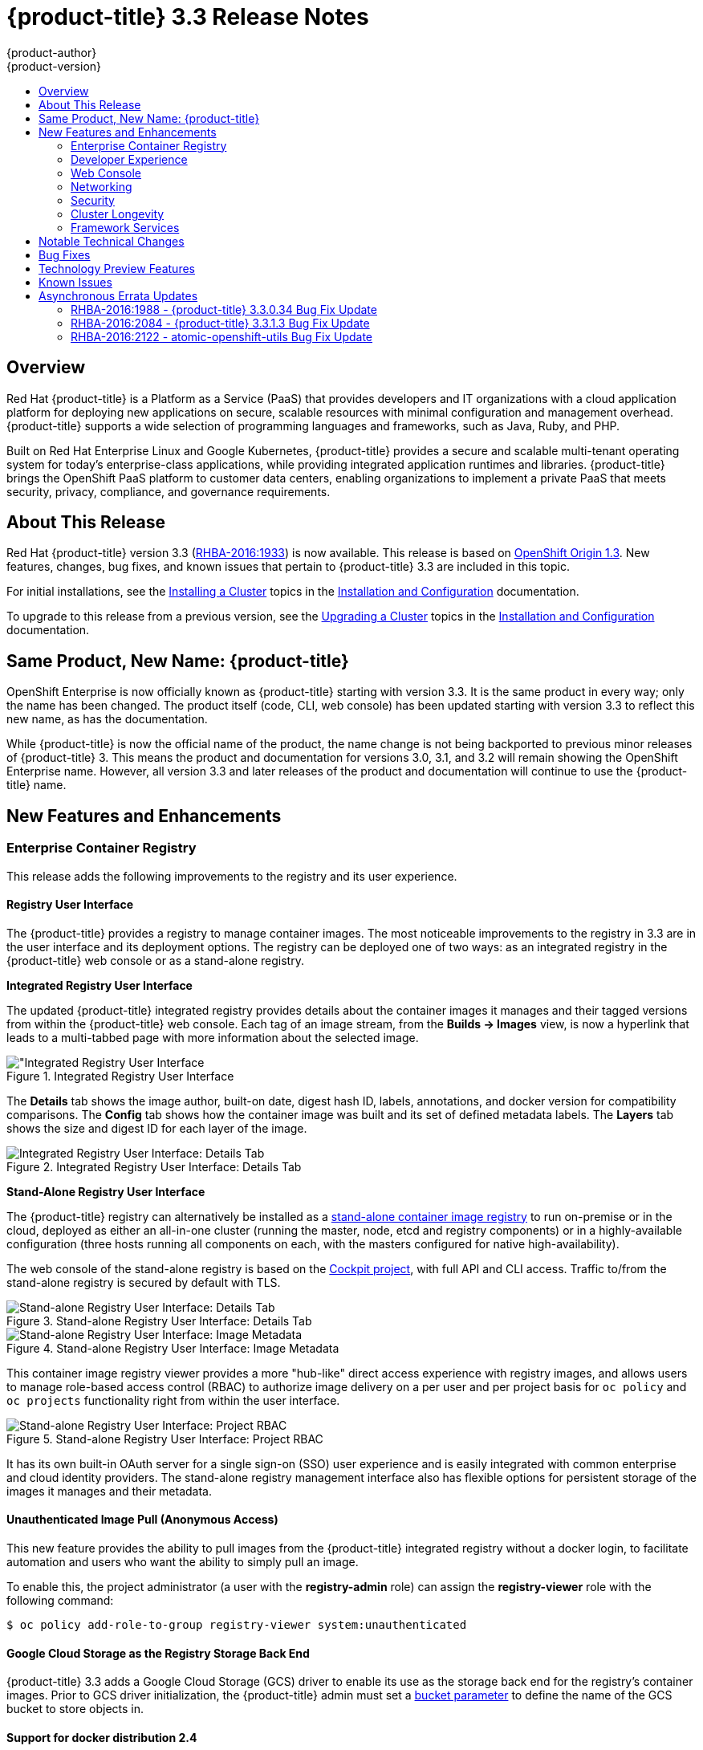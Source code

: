 [[release-notes-ocp-3-3-release-notes]]
= {product-title} 3.3 Release Notes
{product-author}
{product-version}
:data-uri:
:icons:
:experimental:
:toc: macro
:toc-title:
:prewrap!:

toc::[]

== Overview

Red Hat {product-title} is a Platform as a Service (PaaS) that provides
developers and IT organizations with a cloud application platform for deploying
new applications on secure, scalable resources with minimal configuration and
management overhead. {product-title} supports a wide selection of
programming languages and frameworks, such as Java, Ruby, and PHP.

Built on Red Hat Enterprise Linux and Google Kubernetes, {product-title}
provides a secure and scalable multi-tenant operating system for today’s
enterprise-class applications, while providing integrated application runtimes
and libraries. {product-title} brings the OpenShift PaaS platform to customer
data centers, enabling organizations to implement a private PaaS that meets
security, privacy, compliance, and governance requirements.

[[ocp-33-about-this-release]]
== About This Release

Red Hat {product-title} version 3.3 (link:https://access.redhat.com/errata/RHBA-2016:1933[RHBA-2016:1933]) is now available. This release is based on
link:https://github.com/openshift/origin/releases/tag/v1.3.0[OpenShift Origin 1.3]. New features, changes, bug fixes, and known issues that
pertain to {product-title} 3.3 are included in this topic.

For initial installations, see the
xref:../install_config/install/planning.adoc#install-config-install-planning[Installing a Cluster] topics in the
xref:../install_config/index.adoc#install-config-index[Installation and Configuration] documentation.

To upgrade to this release from a previous version, see the xref:../install_config/upgrading/index.adoc#install-config-upgrading-index[Upgrading a Cluster] topics in the xref:../install_config/index.adoc#install-config-index[Installation and Configuration] documentation.

[[ocp-33-new-product-name]]
== Same Product, New Name: {product-title}

OpenShift Enterprise is now officially known as {product-title} starting with
version 3.3. It is the same product in every way; only the name has been
changed. The product itself (code, CLI, web console) has been updated
starting with version 3.3 to reflect this new name, as has the documentation.

While {product-title} is now the official name of the product, the name change
is not being backported to previous minor releases of {product-title} 3. This
means the product and documentation for versions 3.0, 3.1, and 3.2 will remain
showing the OpenShift Enterprise name. However, all version 3.3 and later
releases of the product and documentation will continue to use the
{product-title} name.

[[ocp-33-new-features-and-enhancements]]
== New Features and Enhancements

[[ocp-33-enterprise-container-registry]]
=== Enterprise Container Registry

This release adds the following improvements to the registry and its user
experience.

[[ocp-33-registry-user-interface]]
==== Registry User Interface

The {product-title} provides a registry to manage container images. The most
noticeable improvements to the registry in 3.3 are in the user interface and its
deployment options. The registry can be deployed one of two ways: as an
integrated registry in the {product-title} web console or as a stand-alone
registry.

[[ocp-33-integrated-registry-ui]]
*Integrated Registry User Interface*

The updated {product-title} integrated registry provides details about the
container images it manages and their tagged versions from within the
{product-title} web console. Each tag of an image stream, from the *Builds →
Images* view, is now a hyperlink that leads to a multi-tabbed page with more
information about the selected image.

.Integrated Registry User Interface
image::ocp33-integrated-registry-ui.png["Integrated Registry User Interface]

The *Details* tab shows the image author, built-on date, digest hash ID, labels,
annotations, and docker version for compatibility comparisons. The *Config* tab
shows how the container image was built and its set of defined metadata labels.
The *Layers* tab shows the size and digest ID for each layer of the image.

.Integrated Registry User Interface: Details Tab
image::ocp33-integrated-registry-ui-2.png["Integrated Registry User Interface: Details Tab"]

[[ocp-33-standalone-registry-ui]]
*Stand-Alone Registry User Interface*

The {product-title} registry can alternatively be installed as a
xref:../install_config/install/stand_alone_registry.adoc#install-config-installing-stand-alone-registry[stand-alone container image registry] to run on-premise or in the cloud, deployed as either
an all-in-one cluster (running the master, node, etcd and registry components)
or in a highly-available configuration (three hosts running all components on
each, with the masters configured for native high-availability).

The web console of the stand-alone registry is based on the
link:http://cockpit-project.org/[Cockpit project], with full API and CLI access.
Traffic to/from the stand-alone registry is secured by default with TLS.

.Stand-alone Registry User Interface: Details Tab
image::ocp33-standalone-registry-overview.png["Stand-alone Registry User Interface: Details Tab"]

.Stand-alone Registry User Interface: Image Metadata
image::ocp33-standalone-registry-metadata.png["Stand-alone Registry User Interface: Image Metadata"]

This container image registry viewer provides a more "hub-like" direct access
experience with registry images, and allows users to manage role-based access
control (RBAC) to authorize image delivery on a per user and per project basis
for `oc policy` and `oc projects` functionality right from within the user
interface.

.Stand-alone Registry User Interface: Project RBAC
image::ocp33-standalone-registry-rbac.png["Stand-alone Registry User Interface: Project RBAC"]

It has its own built-in OAuth server for a single sign-on (SSO) user experience
and is easily integrated with common enterprise and cloud identity providers.
The stand-alone registry management interface also has flexible options for
persistent storage of the images it manages and their metadata.

[[ocp-33-unauthenticated-image-pull]]
==== Unauthenticated Image Pull (Anonymous Access)

This new feature provides the ability to pull images from the {product-title}
integrated registry without a docker login, to facilitate automation and users
who want the ability to simply pull an image.

To enable this, the project administrator (a user with the *registry-admin*
role) can assign the *registry-viewer* role with the following command:

----
$ oc policy add-role-to-group registry-viewer system:unauthenticated
----

[[ocp-33-gcs-registry-storage]]
==== Google Cloud Storage as the Registry Storage Back End

{product-title} 3.3 adds a Google Cloud Storage (GCS) driver to enable its use
as the storage back end for the registry's container images. Prior to GCS driver
initialization, the {product-title} admin must set a
link:https://github.com/docker/distribution/blob/master/docs/storage-drivers/gcs.md[bucket
parameter] to define the name of the GCS bucket to store objects in.

[[ocp-support-docker-distribution-2-4]]
==== Support for docker distribution 2.4

The {product-title} 3.3 registry provides support for docker distribution
registry 2.4, and the features will be backported to {product-title} 3.2.
Version 2.4 of the registry includes a variety of performance and usability
enhancements, notably:

*Cross-repo Mounting When Pushing Images That Already Exist in the Registry*

When a client wishes to push a blob to a target repository from a primary
source, and knows that the blob already exists in a secondary source repository
on the same server as the target, this feature gives the user the ability to
optimize the push by requesting the server cross-mount the blob from the
secondary source repository, speeding up push time.

Of course, the client must have proper authorizations (pull and push on the
target repository, pull on the secondary source repository). If the client is
not authorized to pull from the secondary source repository, the blob push will
proceed, unoptimized, and the client will push the entire blob to the target
repository from the primary source repository without assistance from the
secondary source repository.

*Support for the New schema2 Storage Format for Images*

The image manifest version 2, schema2, allows multi-architecture images via a
manifest list which references image manifests for one or more platform-specific
versions of an image (e.g., `amd64` versus `ppc64le`). Schema 2 also supports
the ability to hash an image's configuration, to create an ID for the image and
provide docker content-addressable information about the image.

To preserve compatibility with older docker versions, support for schema 2 must
be manually enabled:

----
$ oc login -u system:admin
$ oc set env dc/docker-registry -n default REGISTRY_MIDDLEWARE_REPOSITORY_OPENSHIFT_ACCEPTSCHEMA2=true
----

[[ocp-33-allow-image-pull-through]]
==== Allow Image "Pull-Through" from a Remote Registry

The {product-title} integrated registry allows remote public and private images
to be tagged into an image stream and "pulled-through" it, as if the image were
already pushed to the {product-title} registry. Authentication credentials
required for private images to create the image stream are re-used by the
integrated registry for subsequent pull-through requests to the remote registry.

The content-offload optimization configuration is still honored by pull-through
requests. If the pull-through request points to a remote registry configured
with both a storage back end (for example, GCS, S3, or Swift storage) and
content-offload enabled, a redirect URL that points directly to the blobs on the
remote back end storage will be passed through the local registry to the local
docker daemon, creating a direct connection to the remote storage for the blobs.

To optimize image and blob lookups for pull-through requests, a small cache is
kept in the registry to track which image streams have the manifest for the
requested blobs, avoiding a potentially costly multi-server search.

[[ocp-33-developer-experience]]
=== Developer Experience

This release adds the following improvements to the developer workflow when
developing and testing applications on {product-title}.

[[ocp-33-pipelines]]
==== OpenShift Pipelines (Technology Preview)

Previously with CI/CD, it was possible to define small pipeline-like workflows,
such as triggering deployments after a new image was built or building an image
when upstream source code changed. OpenShift Pipelines (currently in xref:ocp-33-technology-preview[Technology Preview]) now expose a true first class pipeline execution capability. OpenShift
Pipelines are based on the link:https://jenkins.io/solutions/pipeline/[Jenkins
Pipeline plug-in]. By integrating Jenkins Pipelines into OpenShift, you can now
leverage the full power and flexibility of the Jenkins ecosystem while managing
your workflow from within OpenShift.

[NOTE]
====
See xref:ocp-33-web-console-pipelines[New Features and Enhancements: Web Console] for
more details on the new pipelines user interface.
====

Pipelines are defined as a new build strategy within {product-title}, meaning
you can start, cancel, and view your pipelines in the same way as any other
build. Because your pipeline is executed by Jenkins, you can also use the
Jenkins console to view and manage your pipeline.

Finally, your pipelines can utilize the link:https://github.com/jenkinsci/openshift-pipeline-plugin[OpenShift Pipeline plug-in] to easily
perform first class actions in your {product-title} cluster, such as triggering
builds and deployments, tagging images, or verifying application status.

To keep the system fully integrated, the Jenkins server executing your pipeline
can run within your cluster, launch Jenkins slaves on that same cluster, and
{product-title} can even automatically deploy a Jenkins server if one does not
already exist when you first declare a new pipeline build configuration.

See the following for more on pipelines:

- xref:../architecture/core_concepts/builds_and_image_streams.adoc#pipeline-build[Pipeline Concept]
- xref:../install_config/configuring_pipeline_execution.adoc#install-config-configuring-pipeline-execution[Configuring Pipeline Execution]
- xref:../dev_guide/builds.adoc#pipeline-strategy-options[Pipeline Strategy Option]

[[ocp-33-jenkins-plugin-enhancements]]
==== Jenkins Plug-in Enhancements

The Jenkins plug-in now provides full integration with the Jenkins Pipeline,
exposing the same {product-title} build steps available in the classic,
"freestyle" jobs as Jenkins Pipeline DSL methods (replacing the Java language
invocations previously available from the Jenkins Pipeline Groovy scripts).

Several user requested features have also been introduced, including:

- Exposing "Scale OpenShift Deployments" as a post-build action
- Additional configuration available at the specific step level for triggering
builds and deployments
- Embeddable use of job parameters for configuration of specific step fields

[[ocp-33-development-cluster-setup]]
==== Easy and Quick Development Cluster Setup

Often a developer will want to have a stand-alone {product-title} instance
running on their desktop to enable evaluation of various features or developer
and testing locally of their containerized applications containers. Launching a
local instance of {product-title} for application development is now as easy as
downloading the latest client tools and running:

----
$ oc cluster up
----

This provides a running cluster using your local *docker* daemon or Docker
Machine. All the basic infrastructure of the cluster is automatically configured
for you: a registry, router, image streams for standard images, and sample
templates.

It also creates a normal user and system administrator accounts for managing the
cluster.

[[ocp-33-serialized-build-execution]]
==== Serialized Build Execution

Prior to {product-title} 3.3, if multiple builds were created for a given build
configuration, they all ran in parallel. This resulted in a race to the finish,
with the last build to push an application image to the registry winning. This
also lead to higher resource utilization peaks when multiple builds ran at the
same time.

Now with {product-title} 3.3, builds run serially by default. It is still
possible to revert to the parallel build policy if desired. In addition, the new
`*SerialLatestOnly*` policy runs builds in serial, but skips intermediary
builds. In other words, if build 1 is running and builds 2, 3, 4, and 5 are in
the queue, when build 1 completes the system will cancel builds 2 through 4 and
immediately run build 5. This allows you to optimize your build system around
building the latest code and not waste time building intermediate commits.

For more information, see xref:../dev_guide/builds.adoc#build-run-policy[Build Run Policy].


[[ocp-33-enhancement-source-code-synchronization]]
==== Enhanced Source Code Synchronization

The `oc rsync` command was added previously, allowing synchronizing of a local
file system to a running container. This is a very useful tool for copying files
into a container in general, but in particular it can be used to synchronize
local source code into a running application framework. For frameworks that
support hot deployment when files change, this enables an extremely responsive
"code, save, debug" workflow with source on the developer's machine using the their
IDE of choice, while the application runs in the cloud with access to any
service it depends on, such as databases.

This sync flow is made even easier with this release by coupling it with a file
system watch. Instead of manually syncing changes, developers can now run `oc
rsync --watch`, which launches a long running process that monitors the local
file system for changes and continuously syncs them to the target container.
Assuming the target container is running a framework that supports hot reload of
source code, the development workflow is now: "save file in IDE, reload
application page in browser, see changes."

For more information, see xref:../dev_guide/copy_files_to_container.adoc#continuous-syncing-on-file-change[Continuous Syncing on File Change].

[[ocp-33-build-trigger-cause-tracking]]
==== Build Trigger Cause Tracking

While {product-title} has always automatically run a build of your application
when source changes or an upstream image that your application is built on top
of has been updated, prior to {product-title} 3.3 it was not easy to know why
your application had been rebuilt.  With {product-title} 3.3, builds now include
information explaining what triggered the build (manual, image change, webhook,
etc.) as well as details about the change, such as the image or commit ID
associated with the change.

*A build triggered by an image change*

Output provided by CLI command `oc describe build`:

====
----
$ oc describe build ruby-sample-build-2
Name: ruby-sample-build-2
…………….
Status: Running
Started: Fri, 09 Sep 2016 16:39:46 EDT
Duration: running for 10s
Build Config: ruby-sample-build
Build Pod: ruby-sample-build-2-build

Strategy: Source
URL: https://github.com/openshift/ruby-hello-world.git
From Image: DockerImage centos/ruby-23-centos7@sha256:940584acbbfb0347272112d2eb95574625c0c60b4e2fdadb139de5859cf754bf
Output to: ImageStreamTag origin-ruby-sample:latest
Post Commit Hook: ["", "bundle", "exec", "rake", "test"]
Push Secret: builder-dockercfg-awr0v

Build trigger cause:Image change
Image ID:centos/ruby-23-centos7@sha256:940584acbbfb0347272112d2eb95574625c0c60b4e2fdadb139de5859cf754bf
Image Name/Kind: ruby:latest / ImageStreamTag
----
====

Then, within the web console:

.Build Triggered by Image Change
image::ocp33-triggered-by-imagechange.png["Build Triggered by Image Change"]

*A build triggered by a webhook*

Output provided by CLI command `oc describe build`:

====
----
$ oc describe build mynodejs-4
Name: mynodejs-4
…………...
Status: Complete
Started: Mon, 12 Sep 2016 04:57:44 EDT
Duration: 20s
Build Config: mynodejs
Build Pod: mynodejs-4-build

Strategy: Source
URL: https://github.com/bparees/nodejs-ex.git
Ref: master
Commit: 7fe8ad9 (update welcome page text)
Author/Committer: Ben Parees
From Image: DockerImage centos/nodejs-4-centos7@sha256:f525982280a22eb35c48bac38ee5dc65d545ac0431ce152e351d7efa0a34a82d
Output to: ImageStreamTag mynodejs:latest
Push Secret: builder-dockercfg-nt9xq

Build trigger cause:GitHub WebHook
Commit:7fe8ad9 (update welcome page text)
Author/Committer:Ben Parees
Secret: 34c64fd2***
----
====

Then, within the web console:

.Build Triggered by Webhook
image::ocp33-triggered-by-webhook.png["Build Triggered by Webhook"]

[[ocp-33-webhook-improvements]]
==== Webhook Improvements

It is now possible to provide additional inputs to webhook triggered builds. Previously, the generic webhook simply started a new build with all the default values inherited from the build configuration. It is now possible to provide a payload to the webhook API.

The payload can provide Git information so that a specific commit or branch can
be built. Environment variables can also be provided in the payload. Those
environment variables are made available to the build in the same way as
environment variables defined in the build configuration.

For examples of how to define a payload and invoke the webhook, see xref:../dev_guide/builds.adoc#build-triggers[Generic Webhooks].

[[ocp-33-self-tuning-images]]
==== Self-tuning Images

{product-title} provides a number of framework images for working with Java,
Ruby, PHP, Python, NodeJS, and Perl code. It also provides a few database images
(MySQL, MongoDB, PostgreSQL) out of the box. For {product-title} 3.3, these
images are improved by making them self-tuning.

Based on the container memory limits specified when the images are deployed,
these images will automatically configure parameters like heap sizes, cache
sizes, number of worker threads, and more. All these automatically-tuned values
can easily be overridden by environment variables, as well.

[[ocp-33-web-console]]
=== Web Console

This release adds the following improvements to the web console, including
updates to existing features, usability overhauls, and a few brand new concepts.

[[ocp-33-usability-project-overview]]
==== Usability Improvements: Project Overview

The web console's *Overview* is the landing page for your project. At a glance,
you should be able to see what is running in your project, how things are
related, and what state they are in. To that end, the re-designed overview now
includes the following:

.New Project Overview
image::ocp33-project-overview.png["New Project Overview"]
<1> Warnings, suggestions, and other notifications in context
<2> Metrics for a deployment or pod
<3> Better awareness of deployment status (animation of rolling deployments, cancel
in-progress deployments, and wake up idled deployments)
<4> Grouping of related services

[[ocp-33-usability-project-navigation]]
==== Usability Improvements: Project Navigation

Previously, most of the concepts in {product-title} were hidden underneath a
generic *Browse* menu. An exercise to define the information architecture
resulted in the new left sidebar project navigation.

[horizontal]
Overview:: The dashboard for your project.
Applications:: Everything that make up your running application. This means pods, things that create or replicate pods, and anything that controls the flow of network traffic to pods.
Builds:: Builds, pipelines, and build artifacts, like images.
Resources:: Resource restrictions like limit ranges, project quotas, and cluster quotas. Also, other advanced resources in your project that do not fit into one of the top level concepts.
Storage:: View your existing persistent volume claims (PVCs) and request persistent storage.
Monitoring:: A single page that gives you access to logs, metrics, and events.

[[ocp-33-web-console-pipelines]]
==== New Concept: OpenShift Pipelines

A new set of pages have been added dedicated to the new
xref:ocp-33-web-console-pipelines[OpenShift Pipelines] feature (currently in
xref:ocp-33-technology-preview[Technology Preview]) that allow you to visualize your pipeline's stages, edit the
configuration, and manually kick off a build. Pipelines paused waiting for
manual user intervention provide a link to the Jenkins pipeline interface.

.OpenShift Pipelines Details
image::ocp33-pipelines.png["OpenShift Pipelines Overview"]

Running or recently completed pipeline builds also show up on the new *Overview*
page if they are related to a deployment configuration.

.Project Overview with Pipelines
image::ocp33-pipelines2.png["Project Overview with Pipelines"]

Because OpenShift Pipelines are currently in xref:ocp-33-technology-preview[Technology Preview], you must enable pipelines in the primary navigation of the web console to use this feature. See
xref:../install_config/web_console_customization.adoc#web-console-enable-tech-preview-feature[Enabling Features in Technology Preview] for instructions.

[[ocp-33-web-console-ab-routing]]
==== New Concept: A/B Routing

In {product-title} 3.3, routes can now point to multiple back end services,
commonly called xref:ocp-33-ab-service-annotation[A/B deployments]. Routes
configured in this way will automatically group the related services and
visualize the percentage of traffic configured to go to each one.

.A/B Routes
image::ocp33-abroutes.png["A/B Routes"]

Modifying the route's back end services can be done in the new GUI editor, which
also lets you change the route's target ports, path, and TLS settings.

[[ocp-33-web-console-deploy-image]]
==== Deploy Image

The *Add to Project* page now a *Deploy Image* option. The behavior is similar
to the `oc run` command, allowing you to pick any existing image or tag from an
image stream, or to look for an image using a docker pull spec. After you have
picked an image, it generates the service, deployment configuration, and an
image stream if it is from a pull spec.

.Deploy Image
image::ocp33-deployimage.png["Deploy Image"]

You can also take advantage of the new and improved key value editor for
environment variables and labels.

[[ocp-33-web-console-import-yaml-json]]
==== Import YAML / JSON

The *Add to Project* page now has an *Import YAML / JSON* option, which behaves
like the `oc create -f` command. You can paste, upload, or drag and drop your
file, and even edit the YAML or JSON before submitting it. If your file
contained a template resource, you can choose whether you want to create and/or
process the template resource.

.Import YAML / JSON
image::ocp33-importyamljson.png["Import YAML / JSON"]

Processing a template goes to the existing experience for creating from a
template, and now supports showing a message to the user on the next steps page.
This message can be defined by the template author and can include generated
parameters like passwords and other keys.

[[ocp-33-web-console-other-resources]]
==== Other Resources

The *Other Resources* page gives you access to all the other content that exists
in your project that do not have dedicated pages yet. You can select the type of
resource you want to list and get actions to *Edit YAML* (similar to `oc edit`)
and *Delete*. Due to a new feature that has been applied to the whole web
console, only the resource types you have permission to list are shown, and only
actions that you can actually perform.

.Other Resources
image::ocp33-otherresources.png["Other Resources"]

[[ocp33-web-console-monitoring]]
==== Monitoring

While the *Overview* provides some simple metrics and pod status, the new
*Monitoring* page provides a deeper dive into the logs, metrics, and events
happening in your project.

.Monitoring
image::ocp33-monitoring.png["Monitoring"]

Metrics and logs both received some minor improvements including:

- Network sent and received metrics for deployments and pods
- Deployment metrics show a separate line for each pod
- Log viewer supports ANSI color codes and ANSI carriage returns (treated as new lines)
- Log viewer turns URLs into links

[[ocp33-web-console-debugging]]
==== Debugging

When a pod's containers are not starting cleanly, a link is now shown on the pod
details page to debug it in a terminal. This starts a pod with identical
settings, but changes the container's entrypoint to `/bin/sh` instead, giving
you access to the runtime environment of the container.

.Debugging
image::ocp33-debugging.png["Debugging"]

A number of small improvements to the container terminal have also been added
that create a smoother experience, including:

- Automatically focusing the keyboard input when the terminal connection is established
- Resizing based on the available space in the browser window
- Setting the `*TERM*` environment variable so common shell actions like `clear` behave the way you expect
- Better support for multi-container pods

.Terminal
image::ocp33-terminal.png["Terminal"]

[[ocp-33-web-console-image-details]]
==== Image Details

Before {product-title} 3.3, there was no information in the web console about
the images in your image streams, aside from the SHAs. This made it difficult to
know the specifics of how your image was defined unless you used the CLI. Now,
for any image stream tag you can see the metadata, cofiguration, and layers.

.Image Stream Tag Details
image::ocp33-imagedetails.png["Image Stream Tag Details"]

.Image Stream Tag Configuration
image::ocp33-imagedetails2.png["Image Stream Tag Configuration"]

[[ocp-33-networking]]
=== Networking

This release adds the following improvements to networking components.

[[ocp-33-controllable-source-ip]]
==== Controllable Source IP

Platform administrators can now identify a node in the cluster and allocate a
number of static IP addresses to the node at the host level. If a developer needs
an unchanging source IP for their application service, they can request access
to one during the process they use to ask for firewall access. Platform
administrators can then deploy an egress router from the developer's project,
leveraging a `*nodeSelector*` in the deployment configuration to ensure the pod
lands on the host with the pre-allocated static IP address.

The egress pod's deployment declares one of the source IPs, the
destination IP of the protected service, and a gateway IP to reach the
destination. After the pod is deployed, the platform administrator can create a
service to access the egress router pod. They then add that source IP to the
corporate firewall and close out the ticket. The developer then has access
information to the egress router service that was created in their project
(e.g., `service.project.cluster.domainname.com`).

When the developer would like to reach the external, firewalled service, they can
call out to the ergress router pod's service (e.g.,
`service.project.cluster.domainname.com`) in their application (e.g., the JDBC
connection information) rather than the actual protected service url.

See xref:../admin_guide/managing_pods.adoc#admin-guide-controlling-egress-traffic[Controlling Egress Traffic] for more details.

[[ocp-33-router-sharding]]
==== Router Sharding

{product-title} offers a
xref:../architecture/additional_concepts/sdn.adoc#architecture-additional-concepts-sdn[multi-tenant],
docker-compliant platform. Thousands of tenants can be placed on the platform,
some of which may be subsidiary corporations or have drastically different
affiliations. With such diversity, often times business rules and regulatory
requirements will dictate that tenants not flow through the same routing tier.

To solve this issue, {product-title} 3.3 introduces
xref:../architecture/core_concepts/routes.adoc#router-sharding[router sharding].
With router sharding, a platform administrator can xref:../install_config/router/default_haproxy_router.adoc#using-router-shards[group specific routes or namespaces into shards] and then assign those shards to routers that may be up
and running on the platform or be external to the platform. This allows tenants
to have separation of egress traffic at the routing tiers.

[[ocp-33-non-standard-ports]]
==== Non-Standard Ports

{product-title} has always been able to support non-standard TCP ports via SNI
routing with SSL. As the internet of things (IoT) has exploded, so to has the
need to speak to dumb devices or aggregation points without SNI routing. At the
same time, with more and more people running data sources (such as databases) on
{product-title}, many more people want to expose ports other than 80 or 433 for
their applications so that people outside of the platform can leverage their
service.

Previously, the solution for this in Kubernetes was to leverage NodePorts or
External IPs. The problem with NodePorts is that only one developer can have the
port on all the nodes in the cluster. The problem with External IPs is that
duplications can be common if the administrator is not carefully assigning them
out.

{product-title} 3.3 solves this problem through xref:../admin_guide/tcp_ingress_external_ports.adoc#admin-guide-unique-external-ips-ingress-traffic[the clever use of edge routers].
Platform administrators can either select one or more of the nodes (more than
one for high availability) in the cluster to become edge routers or they can
just run additional pods on the HAProxy nodes.

For example, a platform administrator can run additional pods that are
ipfailover pods. A pool of available Ingress IPs are specified that are routable
to the nodes in the cluster and resolvable externally via the corporate DNS.
This pool of IP addresses are served out to developers who want to use a port other
than 80 and 433. In these use cases, there are services outside of the cluster
trying to connect to services inside the cluster that are running on ports other
than 80 or 433. This means they are coming into the cluster (ingress) as opposed
to leaving the cluster (egress). By resolving through the edge routers, the
cluster can ensure each developers gets their desired port by pairing it with a
Ingress IP from the available pool rather than giving them a random port.

In order to trigger this allocation of an Ingress IP, the developer declares a
`*LoadBalancer*` type in their service definition for their application.
Afterwards, they can use the `oc get <service_name>` command to see what Ingress IP was
assigned to them. See xref:../dev_guide/getting_traffic_into_cluster.adoc#getting-traffic-into-cluster[Getting Traffic into the Cluster] for details.

[[ocp-33-ab-service-annotation]]
==== A/B Service Annotation

{product-title} 3.3 adds service lists to routes, making it easier to perform
A/B testing. Each route can now have multiple services assigned to it, and those
services can come from different applications or pods.

New automation enables HAProxy to be able to read weight annotations on the
route for the services. This enables developers to declare traffic flow (for
example, 70% to application A and 30% to application B) using the CLI or web
console.

[NOTE]
====
See xref:ocp-33-web-console-ab-routing[New Features and Enhancements: Web Console] for
more details on the new A/B routing user interface.
====

See xref:../dev_guide/routes.adoc#routes-load-balancing-for-AB-testing[Load Balancing for A/B Testing] for more details.

[[ocp-33-security]]
=== Security

This release adds the following improvements to cluster security.

[[ocp-33-scc-profiles-seccomp]]
==== SCC Profiles for seccomp

The *seccomp* feature in Red Hat Enterprise Linux (RHEL) has been enabled for docker 1.10 or higher. This feature allows containers to define interactions with the kernel using *syscall* filtering. This reduces the risk of a malicious container exploiting a kernel vulnerability, thereby reducing the guest attack surface.

{product-title} adds the ability to create *seccomp* policies with security
context constraints (SCCs). This allows platform administrators to set SCC
policies on developers that imposes a filter on their containers for Linux-level
system calls.

See the xref:../architecture/additional_concepts/authorization.adoc#authorization-seccomp[Authorization] concept for more details.

[[ocp-33-kerb-support-oc-client-linux]]
==== Kerberos Support in oc client for Linux

The `oc` client on Linux can now recognize and handle the `kinit` process of
generating a Kerberos ticket during developer interactions with the CLI. For
example:

----
$ kinit <user>@<domain>
$ oc login <openshift_master>
----

[[ocp-33-cert-maintenance]]
==== Certificate Maintenance

{product-title} leverages TLS encryption and token-based authentication between
its framework components. In order to accelerate and ease the installation of
the product, certificates are self-signed during automated installation.

{product-title} 3.3 adds the ability to update and change those certificates
that govern the communication between framework components. This allows platform
administrators to more easily maintain the life cycles of their {product-title}
installations.

See xref:../install_config/redeploying_certificates.adoc#install-config-redeploying-certificates[Redeploying Certificates] for more details.

[[ocp-33-cluster-longevity]]
=== Cluster Longevity

This release adds the following improvements to cluster longevity.

[[ocp-33-pod-eviction]]
==== Pod Eviction

{product-title} 3.3 allows platform administrators more control over what
happens over the lifecycle of the workload on the cluster after the process
(container) is started. By leveraging limits and request setting at deployment
time, the cluster can determine automatically how the developer wants their
workload handled in terms of resources. Three positions can be taken:

- If the developer declares no resource requirements (best effort), slack resources
are offered on the cluster. More importantly, workloads are re-deployed first
should an individual node become exhausted.
- If the developer sets minimum resource requirements but does not ask for a very
specific range of consumption (burstable), their minimum is set while also
giving them an ability to consume slack resources should any exist. This
workload is considered more important than best effort in terms of re-deployment
during a node eviction.
- If a developer sets the minimum and maximum resource requirements (guaranteed),
a node with those resources is found and the workload is set as most important
on the node. These workloads remain as the last survivor on a node should it go
into a memory starvation situation.

The decision to evict is a configurable setting. Platform
administrators can turn on the ability to hand a pod (container) back to the
scheduler for re-deployment on a different node should out of memory errors
start to occur.

[[ocp-33-scale]]
==== Scale

1000 nodes per cluster at 250 pods per node (with a
recommendation of 10 pods per hyper-threaded core) are now supported. See
xref:../install_config/install/planning.adoc#sizing[Sizing Considerations] for
more details.

[[ocp-33-idling-unidling]]
==== Idling and Unidling

{product-title} 3.3 adds an API to idle an application's pods (containers). This
allows for monitoring solutions to call the API when a threshold to a metric of
interest is crossed.  At the routing tier, the HAProxy holds the declared route
URL that is connected to the service open and the pods are shut down. Should
someone hit this application URL, the pods are re-launched on available
resources in the cluster and connected to the existing route.

[[ocp-33-storage-labels]]
==== Storage Labels

{product-title} already included the ability to offer remote persistence block
and file based storage, and this release adds the ability for developers to
select a storage provider on the cluster in a more granular manner using storage
labels. Storage labels help developers call out to a specific provider in a
simple manner by adding a label request to their persistent volume claim (PVC).

See xref:../install_config/storage_examples/binding_pv_by_label.adoc#binding-pv-by-label[Binding Persistent Volumes by Labels] for example usage.

[[ocp-33-framework-services]]
=== Framework Services

{product-title} provides resource usage metrics and log access to developers based on the Hawkular and Elasticsearch open source projects. This release adds the following improvements to these components.

[[ocp-33-logging-enhancements]]
==== Logging Enhancements

A new xref:../install_config/aggregate_logging.adoc#configuring-curator[log curator] utility helps platform administrators deal with the storage requirements of
storing tenant logs over time.

Integration with existing ELK stacks you might already own or be invested in has
also been enhanced by allowing logs to more easily be sent to multiple
locations.

[[ocp-33-metrics-installation-enhancements]]
==== Metrics Installation Enhancement

This release adds network usage attributes to the core metrics tracked for
tenants. Metrics deployment is also now a core installation feature instead of a
post-installation activity.  The {product-title} installer now guides you
through the Ansible playbooks required to successfully deploy metrics, thus
driving more usage of the feature in the user interface and Red Hat CloudForms.

[[ocp-33-notable-technical-changes]]
== Notable Technical Changes

{product-title} 3.3 introduces the following notable technical changes.

[[ocp-33-updated-infrastructure-components]]
*Updated Infrastructure Components*

- Kubernetes has been updated to v1.3.0+52492b4.
- etcd has been updated to 2.3.0+git.
- {product-title} 3.3 requires Docker 1.10.

[[ocp-33-routing-data-structure-changes]]
*Routing Data Structure Changes*

The underlying data structure that a router template can use has changed in
{product-title} 3.3. xref:ocp-33-custom-haproxy-template-upgrade[Additional steps] may be needed for an upgrade from 3.2 to
3.3 if you previously customized your HAProxy routing template.

_Short Summary of Changes_

In the older model, the top level had one map of all services. To get to routes
in the system, all services had to be iterated over to get to the routes that
each service holds. In the new model, the top level contains two maps: one for
all the routes and one for all the services. You can now get to any of them
without repeated iteration.

_Understanding the New Model_

The new data structure defining the routing back ends consists of two structures
representing services and routes and one top-level structure that contains a map
to both.

- `*ServiceUnit*` <- -> `*Service*`
- `*ServiceAliasConfig*` <- -> `*Route*`

The top-level router template has two maps:

====
----
State            map[string]ServiceAliasConfig
ServiceUnits     map[string]ServiceUnit
----
====

In {product-title} 3.3, a route can have many services and any service can be
part of many routes. The `*ServiceAliasConfig(Route)*` holds a map of
`*ServiceUnitNames(Service)*` with their corresponding weights. To get to the
actual `service/ServiceUnit`, you must look up the top-level map
`*ServiceUnits*`:

====
----
type ServiceAliasConfig {
  ..
  ..
  ServiceUnitNames map[string]int32
}
----
====

To quickly go through all the routes as an example:

. Iterate over the `*template.State*` map, which gives all routes represented by `*ServiceAliasConfig*`.
. Go over all services of a route along with their weights.
. With each service name, look up the actual service from the `*template.ServiceUnits*` map.
. Go over endpoints of the service with the `*Endpoints*` field in the `*ServiceUnit*` structure and use those endpoints with the associated weight for the service.
+
.Example Code
====
----
# get the routes/ServiceAliasConfigs from .State
{{ range $routeId, $route := .State }}
  # get the names of all services that this route has, with the corresponding weights
  {{ range $serviceName, $weight := $route.ServiceUnitNames }}
    # now look up the top level structure .ServiceUnits to get the actual service object
    {{ with $service := index $.ServiceUnits $serviceName }}
      # get endpoints from the service object
      {{ range $idx, $endpoint := endpointsForAlias $route $service }}
# print the endpoint
server {{$endpoint.IdHash}} {{$endpoint.IP}}:{{$endpoint.Port}}...
----
====

_Comparing with the Older Model_

To contrast with the older model, previously a service could be part of many
routes, so there were two basic structures:

- `*ServiceAliasConfig*` corresponded to a `*Route*`.
- `*ServiceUnit*` corresponded to a `*Service*`, but also held how many `*Routes*` pointed to it.

`*ServiceUnit*` had one special field that contained all the
`*ServiceAliasConfigs*` (routes) that it was part of:

====
----
type ServiceUnit {
 ..
 ..
  ServiceAliasConfigs map[string]ServiceAliasConfig
}
----
====

The top level template had a map of all services in the system. To iterate to routes, you previously had to iterate over services first to get the routes that it was part of. For example:

. Iterate over all `*ServiceUnits*` (services)
. Iterate over all `*ServiceAliasConfigs*` (routes) that this Service has.
. Get the route information (header, TLS, etc.) and use the `*Endpoints*` field in the `*ServiceUnit*` to get to the actual back ends.
+
.Example Code
====
----
{{ range $id, $serviceUnit := .State }}
  {{ range $routeId, $route := $serviceUnit.ServiceAliasConfigs }}
    {{ range $idx, $endpoint := endpointsForAlias $route $serviceUnit }}
server {{$endpoint.IdHash}} {{$endpoint.IP}}:{{$endpoint.Port}}
----
====

The older model could not accommodate the idea that a route could contain
multiple services.

[[ocp-33-custom-haproxy-template-upgrade]]
_Upgrade Requirements for Customized HAProxy Routing Templates_

If you are upgrading to {product-title} 3.3 but you never changed the default
HAProxy routing template that came with the image, then no action is required.
Ensure that the new router image is used so that you can use the latest features
for the release. If you ever need to change the template, consult this
documentation.

If you previously customized your HAProxy routing template, then, depending on
the changes, the following may be required:

* Re-apply the changes on the newer template. Or,
* Rewrite your existing template using the newer model:
** Iterating over `*.State*` now gives `*ServiceAliasConfigs*` and not the `*ServiceUnits*`.
** Each `*ServiceAliasConfig*` now has multiple `*ServiceUnits*` in it stored as
keys of a map, where the value of each key is the weight associated with the
service.
** To get the actual service object, index over another top level object called `*ServiceUnits*`.
** You can no longer get the list of routes that a service serves; this information
was not found to be useful. If you use this information for any reason, you must
construct your own map by iterating over all routes that contain a particular
service.

It is recommended that the new template is taken as a base and modifications are
re-applied on it. Then, rebuild the router image. The same applies if you use a
`*configMap*` to supply the template to the router: you must use the new image
or rebuild your image either way because the {product-title} executable inside
the image needs an upgrade, too.

[[ocp-33-manual-endpoints-clusternetworkcidr]]
*Manually-Created Endpoints Inside ClusterNetworkCIDR*

In OpenShift Enterprise 3.2 and earlier, if the cluster was using the
*redhat/openshift-ovs-multitenant* network plug-in, and a service endpoint was
manually created pointing to a pod or service owned by another tenant, then that
endpoint would be ignored. In {product-title} 3.3, it is no longer possible for
regular users to create such an endpoint
(link:https://github.com/openshift/origin/pull/9383[*openshift/origin#9383*]).
As a result, the plug-in now no longer filters them out
(link:https://github.com/openshift/origin/pull/9982[*openshift/origin#9982*]).

However, previously-created illegal endpoints might still exist; if so, the old,
pre-upgrade logs will show warnings like the following, indicating the illegal
endpoints object:

====
----
Service 'foo' in namespace 'bob' has an Endpoint inside the service network (172.30.99.99)
Service 'foo' in namespace 'bob' has an Endpoint pointing to non-existent pod (10.130.0.8)
Service 'foo' in namespace 'bob' has an Endpoint pointing to pod 10.130.0.4 in namespace 'alice'
----
====

These log messages are the simplest way to find such illegal endpoints, but if
you no longer have the pre-upgrade logs, you can try commands like the following
to search for them.

To find endpoints pointing to the default `*ServiceNetworkCIDR*`
(172.30.0.0/16):

----
$ oc get endpoints --all-namespaces --template \
    '{{ range .items }}{{ .metadata.namespace }}:{{ .metadata.name }} \
    {{ range .subsets }}{{ range .addresses }}{{ .ip }} \
    {{ end }}{{ end }}{{ "\n" }}{{ end }}' | awk '/ 172\.30\./ { print $1 }'
----

To find endpoints pointing to the default `*ClusterNetworkCIDR*`
(10.128.0.0/14):

----
$ for ep in $(oc get services --all-namespaces --template \
    '{{ range .items}}{{ range .spec.selector }}{{ else }}{{ .metadata.namespace}}:{{ .metadata.name }} \
    {{ end }}{{ end }}'); do \
        oc get endpoints --namespace $(echo $ep | sed -e 's/:.*//') $(echo $ep | sed -e 's/.*://') \
        --template '{{ .metadata.namespace }}:{{ .metadata.name }} {{ range .subsets }}{{ range \
        .addresses }}{{ .ip }} {{ end }}{{ end }}{{ "\n" }}' | awk '/ \
        10\.(12[8-9]|1[3-9][0-9]|2[0-5][0-9])\./ { print $1 }' \
done
----

[[ocp-33-pull-access-tagging-is]]
*Pull Access When Tagging Image Streams*

When tagging images across projects, for example:

----
$ oc tag <project_1>/<image_stream_a>:<tag_a> <project_b>/<image_stream_b>:<tag_b>
----

a user must have pull permission on the source image stream
(link:https://github.com/openshift/origin/pull/10109[*openshift/origin#10109*]).
This means they must get access on the *imagestreams/layers* resource in the
source project. The *admin*, *edit*, and *system:image-puller* roles all grant
this permission.

[[ocp-33-changes-dns-records-srv-requests]]
*Changes to DNS Records Returned by SRV Requests*

{product-title} 3.3 has altered the DNS records returned by SRV requests for
services to be compatible with Kubernetes 1.3 to support `*PetSets*` objects
(link:https://github.com/openshift/origin/pull/9972[*openshift/origin#9972*]).
The primary change is that SRV records for a name no longer enumerate the list
of all available ports; instead, if you want to find a port named `http` over
protocol `tcp`, you must specifically ask for that SRV record.

. The SRV records returned for service names (`<service>.<namespace>.svc.cluster.local`)
have changed.
+
Previously, {product-title} returned one SRV record per service port, but to be
compatible with Kubernetes 1.3, SRV records are now returned representing
endpoints (`<endpoint>.<service>.<namespace>.svc.cluster.local`) without port
info (a port of `0`).
+
A clustered service (type `*ClusterIP*`) will have one record pointing to a
generated name (e.g., `340982409.<service>.<namespace>.svc.cluster.local`) and
an associated A record pointing to the cluster IP.
+
A headless service (with `*clusterIP=None*`) returns one record per address
field in the `*Endpoints*` record (typically one per pod). The endpoint name is
either the `hostname` field in the endpoint (read from an annotation on the pod)
or a hash of the endpoint address, and has an associated A record pointing to
the address matching that name.

. The SRV records returned for an endpoint name
(`<endpoint>.<service>.<namespace>.svc.cluster.local`) have changed: a single
SRV record is returned if the endpoint exists (the name matches the generated
endpoint name described above) or no record if the endpoint does not exist.

. The SRV records for a given port
(`_<portname>._<protocol>.<service>.<namespace>.svc.cluster.local`) behave as
they did before, returning port info.

[[ocp-33-bug-fixes]]
== Bug Fixes

This release fixes bugs for the following components:

*Authentication*

* Multiple API servers starting simultaneously with an empty etcd datastore would race to populate the default system policy. A partially created policy could result, leaving a new cluster with a policy that would forbid system components from making some API calls. This bug fix updates the policy APIs to perform the same `*resourceVersion*` checking as other APIs, and fault-tolerant logic was added to the initial policy population step. As a result, new clusters populate default policy as expected. (link:https://bugzilla.redhat.com/show_bug.cgi?id=1359900[*BZ#1359900*])

*Builds*

* The transition between serial and parallel builds was not handled correctly. If parallel builds were queued after a running serial build, the first parallel build would also run serially, instead of running all the parallel builds in parallel when the serial build completed. After this bug fix, when the first parallel build is run, any other parallel builds in the queue are also run. As a result, all parallel builds in the queue start simultaneously when the last serial build finishes. (link:https://bugzilla.redhat.com/show_bug.cgi?id=1357786[*BZ#1357786*])

* The S2I builder image value was not getting properly set on an `s2i rebuild` invocation, causing these invocations to fail. This bug fix changes the code so that it inspects the existing image on rebuild and populates the configuration from its labels instead of the builder's labels. The builder image is still inspected on typical `s2i build` invocations. As a result, both `s2i build` and `s2i rebuild` now work as expected. (link:https://bugzilla.redhat.com/show_bug.cgi?id=1366475[*BZ#1366475*])

* Updates to a build configuration via the replace mechanism would previously reset the build sequence count to zero if no value was specified in the update. Builds would fail to start if the reset sequence number caused collisions with existing builds that used those the sequence number previously. After this bug fix, the sequence number is no longer reset during updates to the build configuration. As a result, build configurations can be updated and the existing sequence number is preserved, so new builds do not collide with previously used sequence numbers. (link:https://bugzilla.redhat.com/show_bug.cgi?id=1357791[*BZ#1357791*])

*Command Line Interface*

* An improper argument parsing rejected valid values caused parameter values containing equal signs to be incorrectly rejected. This bug fix changes parsing to tolerate values containing equal signs. As a result, parameter values containing equal signs are tolerated. (link:https://bugzilla.redhat.com/show_bug.cgi?id=1375275[*BZ#1375275*])

*Image*

* This enhancement updates the Perl S2I builder image to support proxy configurations. Previously, the image could not access remote resources if the customer network required a proxy be used. The Perl image now respects the `*HTTP_PROXY*` environment variable for configuring the proxy to use when requesting remote resources during the build process. (link:https://bugzilla.redhat.com/show_bug.cgi?id=1348945[*BZ#1348945*])

* Previously, the timeout for liveness probe for the Jenkins readiness check was too short. This caused Jenkins pods to fail to report as ready then get restarted. This bug fix increases the timeout for the readiness probe, and Jenkins pods now have sufficient time to start before the readiness probe fails. (link:https://bugzilla.redhat.com/show_bug.cgi?id=1368967[*BZ#1368967*])

*Image Registry*

* The S3 communication library was not efficient enough to support high loads of data. This caused some pushes to the registry to take relatively long. This bug fix updates both the docker distribution code along with the S3 driver. As a result, docker push operations experience improved stability and performance. (link:https://bugzilla.redhat.com/show_bug.cgi?id=1314381[*BZ#1314381*])

* A bug in an older registry version prevented it from working with a Swift storage back-end while having the content-offload feature turned off, causing the registry to be unusable in these conditions. This bug fix updates the registry version, which has reworked storage drivers. As a result, the registry is now usable in these conditions. (link:https://bugzilla.redhat.com/show_bug.cgi?id=1348031[*BZ#1348031*])

* When pruning images, a user was previously presented with too many log details by default. This bug fix hides some debug information behind increased `--loglevel` settings. As a result, logs presented to user should be more readable. (link:https://bugzilla.redhat.com/show_bug.cgi?id=1341527[*BZ#1341527*])

*Installer*

* Previously, the installer did not correctly format the registry 2.4 configuration file when using S3 storage. This bug fix corrects this formatting issue and the installer now correctly provisions S3-based registry components when configured to do so. (link:https://bugzilla.redhat.com/show_bug.cgi?id=1356823[*BZ#1356823*])

* Previously, installation would fail with an unrelated error message when `*openshift_hosted_registry_storage_kind=nfs*` was specified in the inventory but no NFS hosts were configured via `*openshift_hosted_registry_storage_host*` or the `*nfs*` host group. Playbooks now output an error message indicating that no storage hosts have been configured. (link:https://bugzilla.redhat.com/show_bug.cgi?id=1357984[*BZ#1357984*])

* Previously, containerized nodes mounted *_/sys_* read-only, which prevented the node from mounting Ceph volumes. This mount for the containerized node has been updated to be read-write, allowing the node to mount Ceph volumes properly. (link:https://bugzilla.redhat.com/show_bug.cgi?id=1367937[*BZ#1367937*])

* The quick installer previously did not verify file system paths when read from a configuration file. This caused the quick installer to attempt to read a file which did not exist, throw a stack trace, and abort the installation. This bug fix ensures that the file system path is now verified to exist when read from a configuration file, and as a result the quick installer no longer crashes. (link:https://bugzilla.redhat.com/show_bug.cgi?id=1368296[*BZ#1368296*])

*Kubernetes*

* This enhancement adds volume affinity to {product-title} (OCP). Cloud providers typically use multiple zones/regions for their virtual machines and storage offerings. A virtual machine in one zone/region can only mount storage from the same zone/region in which it resides. OCP pods that use cloud storage must be scheduled onto virtual machines in the same zone/region for their associated storage; otherwise, the pods will fail to run. With this enhancement, pods are now scheduled to the same zone/region as their associated storage. Note that if you are not using the default scheduler configuration, you must ensure that the `*NoVolumeZoneConflict*` scheduler predicate is enabled in your scheduler configuration file in order for volume affinity to function correctly. (link:https://bugzilla.redhat.com/show_bug.cgi?id=1356010[*BZ#1356010*])

* The trigger controller used for handling triggers for deployments was not handling `*ImageChangeTriggers*` correctly from different namespaces, resulting in hot looping between deployments. This bug fix addresses the issue and it no longer occurs. (link:https://bugzilla.redhat.com/show_bug.cgi?id=1366936[*BZ#1366936*])

* The Horizontal Pod Autoscaler scales based on CPU usages as a percentage of the requested CPU for a pod. It is possible that the desired percentage be over 100 (if the user wants to scale only when the CPU usage of a pod is higher than the amount requested for the pod, but below the limit for the pod). Previously, the CLI  would prevent the user from setting such values. Now, it allows setting a target CPU percentage of over 100. (link:https://bugzilla.redhat.com/show_bug.cgi?id=1336692[*BZ#1336692*])

* Jobs were an experimental feature in OpenShift Enterprise 3.1, and templates did not work with jobs. This bug fix stabilizes the job feature. Jobs have been migrated to stable API allowing full support of all the necessary features, including templates. (link:https://bugzilla.redhat.com/show_bug.cgi?id=1319929[*BZ#1319929*])

* Diagnostics previously reported an error when the registry was not backed by a persistent storage volume on the pod, without considering alternative methods of storage. If the registry had been reconfigured to use S3 as storage, for example, diagnostics reported this error. This bug fix updates the diagnostic check to see if registry configuration has been customized and does not report an error if so. As a result, it is assumed the cluster administrator that does the configuration knows what they are doing, and false alerts on S3-configured registries are no longer reported. (link:https://bugzilla.redhat.com/show_bug.cgi?id=1359771[*BZ#1359771*])

*Logging*

* This enhancement adds auto-tuning for Elasticsearch memory heap usage based on container limit. Elasticsearch recommends hard limits for proper usage and these limits may significantly exceed what is available to the container. Elasticsearch should limit itself from the onset. With this enhancement, the container runscript evaluates the available memory and sets the minimum and maximum heap size. (link:https://bugzilla.redhat.com/show_bug.cgi?id=1370115[*BZ#1370115*])

* When image streams are created, only a subset of the available tags are imported, and this often excluded the desired tag. If the desired tag is not imported, then the corresponding component never deploys. To work around this issue, import each tag manually:
+
----
$ oc import-image <name>:<version> --from <prefix><name>:<tag>
----
+
This bug is fixed in {product-title} 3.3 by not relying on image streams and deployment configuration triggers for deployment. As a result, deployment occurs as expected. (link:https://bugzilla.redhat.com/show_bug.cgi?id=1338965[*BZ#1338965*])

* When a project was deleted, the plug-in for Fluentd was not properly handling the fetching of metadata and would exit, restarting the Fluentd pod. This bug fix updates the *kubeclient* and *rest-client* gems for Fluentd. As a result, Fluentd is able to properly handle cases where the project was deleted for logs it is processing. (link:https://bugzilla.redhat.com/show_bug.cgi?id=1365422[*BZ#1365422*])

* When reading in rolled over log messages into Fluentd, if the rolled over file name was not in a specific format, Fluentd would fail while processing the date for that record. This was to adjust for a gap where logs from the previous year would be interpreted as logs that take place in the future since there was not a year field on the log records. This could cause a loss of log records. With this bug fix, in addition to container logs, Fluentd now only reads in records from *_/var/log/messages_* instead of  *_/var/log/messages*_*. As a result, Fluentd no longer reads in log records from rolled over files. (link:https://bugzilla.redhat.com/show_bug.cgi?id=1347871[*BZ#1347871*])

* The *OpenShift-Elasticsearch-Plugin* did not remove the `.all` Kibana mapping for users that were *cluster-admin* but then had the role reverted. If a user was no longer a *cluster-admin*, they could still be able to view the `.all` Kibana mapping. They would not be able to see the logs for projects they did not have access to, but they would still incorrectly see the mapping. This bug fix updates the *OpenShift-Elasticsearch-Plugin* to remove the `.all` Kibana mapping to users that are not *cluster-admin*. As a result, non-*cluster-admin* users are not able to see the `.all` mapping if they are no longer *cluster-admin*. (link:https://bugzilla.redhat.com/show_bug.cgi?id=1372277[*BZ#1372277*])

*Web Console*

* The builder images in the web console were not ordered by semantic version. In some cases, a newer technology version could be hidden under a *See All* link because it had a lower sort order. With this bug fix, the builders are now properly ordered by their semantic version. As a result, more recent version are sorted to the top and are no longer hidden. (link:https://bugzilla.redhat.com/show_bug.cgi?id=1325069[*BZ#1325069*])

* When configuring a build to use a GitHub git source and setting a context directory or reference, the source repository appeared as the full link to the context directory or reference in GitHub, which is a long unreadable URL. This bug fix updates the web console to not show the full link. As a result, the visual representation of the source repository is only the source repository, and the target of the link includes the context directory and reference. (link:https://bugzilla.redhat.com/show_bug.cgi?id=1364950[*BZ#1364950*])

* The web console prevented users from deleting replication controllers with active pods to avoid orphaning them. The *Delete* menu item was disabled for replication controllers when they have active replicas, but it was not obvious why. The web console now provides help text explaining as well as example commands for deleting from the CLI (which will scale the replication controller down automatically). (link:https://bugzilla.redhat.com/show_bug.cgi?id=1365582[*BZ#1365582*])

* This enhancement adds a cancel deployment link to the *Overview* page. The cancel deployment action could be difficult to discover on the deployment details page, so deployments can now be canceled directly from the *Overview*. (link:https://bugzilla.redhat.com/show_bug.cgi?id=1365666[*BZ#1365666*])

* The web console did not set a `*TERM*` environment variable when the terminal execs into a pod using the `/bin/sh` command. This caused certain commands like `clear`, `less`, and `top` to not behave as expected. This bug fix sets the environment variable `*TERM=xterm*` when `/bin/sh` is used to connect to the pod. As a result, commands like `clear`, `less`, and `top` now behave properly. (link:https://bugzilla.redhat.com/show_bug.cgi?id=1367337[*BZ#1367337*])

* In some cases, a warning could be resolved while the tooltip describing the warning was open. When this happened, the tooltip could not be dismissed. This bug fix updates the web console to now properly close the tooltip when the warning disappears, and as a result the open tooltip will disappear with the warning icon. (link:https://bugzilla.redhat.com/show_bug.cgi?id=1347520[*BZ#1347520*])

* On the pod metrics tab in the web console, the available CPU and memory is shown for pods that have resource limits. If a pod was using more CPU or memory than its limit, the available amount would show as a negative value. This bug fix updates the web console to show the amount over the limit in these cases. As a result, negative values no longer display for available pod CPU and memory. (link:https://bugzilla.redhat.com/show_bug.cgi?id=1369160[*BZ#1369160*])

*Metrics*

* The web console previously used the client's clock to calculate the start time for displaying metrics. If the client's clock was more than one hour faster than the server clock, an occur would occur when opening the metrics tab in the web console. The web console now uses the server time for calculating start and end times for metrics. As a result, metrics display properly even if the client clock is out of sync with the server. (link:https://bugzilla.redhat.com/show_bug.cgi?id=1361061[*BZ#1361061*])

*Networking*

* The new unidling feature had a bug where it removed the service proxier when unidling was disabled, causing the service to not work. This bug fix addresses this issue, and the service now works properly. (link:https://bugzilla.redhat.com/show_bug.cgi?id=1370435[*BZ#1370435*])

* When ipfailover was configured for the router, *keepalived* pods were previously being labeled with the selector of the router service. The router service then selected both router pods and *keepalived* pods. Because both types of pods use host networking by default, their IP addresses would be the same if deployed to the same hosts, and the service would appear to be selecting duplicate endpoints. This bug fix ensures that *keepalived* pods are now given a label that is distinct from that applied to the router pods. As a result, the router service no longer displays duplicate IP addresses when ipfailover is configured. (link:https://bugzilla.redhat.com/show_bug.cgi?id=1365176[*BZ#1365176*])

*Quick Starts*

* This enhancement adds default resource limits to templates. Systems which require limits be set would prevent deployment of templates when the template did not specify resource limits. Templates can now be deployed on systems that require resource limits be specified. (link:https://bugzilla.redhat.com/show_bug.cgi?id=1314899[*BZ#1314899*])

*REST API*

* Access to new endpoints was not automatically added to existing discovery roles during an upgrade. Checking the server version from the command line using `oc version` would display a forbidden error. This bug fix correctly adds permission to the new endpoint during an upgrade. As a result, `oc version` displays the server version as expected. (link:https://bugzilla.redhat.com/show_bug.cgi?id=1372579[*BZ#1372579*])

*Routing*

* Erroneous xref:../install_config/router/default_haproxy_router.adoc#preventing-connection-failures-during-restarts[Patch the Router Deployment Configuration to Create a Privileged Container] documentation caused pods to not have enough privilege to edit `iptables`. This bug fix updates the documentation with the correct procedure. (link:https://bugzilla.redhat.com/show_bug.cgi?id=1269488[*BZ#1269488*])

* Multiple routers may be needed to support different features (sharding). This enhancement adds the ability to set the internal SNI port with an environment variable, allowing all ports to be changed so that multiple routers can be run on a single node. (link:https://bugzilla.redhat.com/show_bug.cgi?id=1343083[*BZ#1343083*])

* Editing a route then deleting it and re-creating it caused the router to panic and crash. This was due to the deletion code leading to a different, unexpected state, with an empty array after an edit was made. This bug fix hardens the code to not result in that state and to tolerate the state should it accidentally occur. As a result, the router is more robust. (link:https://bugzilla.redhat.com/show_bug.cgi?id=1371826[*BZ#1371826*])

* When an edge-terminated route had `*insecureEdgeTerminationPolicy*` set to `Allow` (meaning that the route could be accessed by both HTTP and HTTPS), the inserted session cookie was always flagged as Secure. When a client connected over HTTP, the secure cookie would be dropped, breaking session persistence. This bug fix ensures that cookies for edge-terminated routes that allow insecure connections are now set to be non-secure. As a result, session persistence for such routes is maintained. (link:https://bugzilla.redhat.com/show_bug.cgi?id=1368525[*BZ#1368525*])

* The F5 iControl REST API usually returns JSON payloads in its responses, but it sometimes returns error responses with HTML payloads. In particular, it can return HTML payloads with HTTP 401 and 404 responses. Previously, the router would always try to decode the payload as JSON. If the F5 iControl REST API returned an HTML response, the router logs would show the following: "error: Decoder.Decode failed: invalid character '<' looking for beginning of value". This bug fix updates the F5 router plug-in to now gracefully handle HTML responses by ignoring the response payload for HTTP 4xx and 5xx responses if decoding as JSON fails. As a result, if the F5 iControl REST API returns an HTML response, the router logs will now show a message similar to the following: "error: HTTP code: 401." (link:https://bugzilla.redhat.com/show_bug.cgi?id=1316463[*BZ#1316463*])

* A comment in the *_haproxy-config.template_* file about creating back ends was incomplete, causing confusion. The comment has now been completed. (link:https://bugzilla.redhat.com/show_bug.cgi?id=1368031[*BZ#1368031*])

*Storage*

* A race condition in {product-title} (OCP) code could cause persistent volume (PV) objects to not be deleted when their retention policy was set to Delete and the appropriate persistent volume claim (PVC) was deleted. PV handling was rewritten in OCP 3.3, and as a result PVs are now deleted at the end of their lifetime. (link:https://bugzilla.redhat.com/show_bug.cgi?id=1339154[*BZ#1339154*])

* A race condition in {product-title} (OCP) code could cause an AWS EBS volume not to be detached from a node when a pod that used the volume was terminated. The volume would be attached to the node forever, consuming AWS resources. This volume had to be detached manually. The code that attaches and detaches volume to and from nodes has been rewritten in OCP 3.3, and as a result AWS EBS volumes are now detached from nodes when the last pod that uses the volume is terminated. (link:https://bugzilla.redhat.com/show_bug.cgi?id=1327384[*BZ#1327384*])

*Upgrade*

* Previous versions allowed the user to specify `*AWS_ACCESS_KEY_ID*` and `*AWS_SECRET_ACCESS_KEY*` in their *_/etc/sysconfig/_* files for {product-title} services. During upgrade, these files were updated according to a template, and if the user had not yet switched to using the new cloud provider framework their pre-existing AWS variables would be overwritten. The upgrade process has been modified to preserve these variables if they are present during upgrade, and a cloud provider is not configured. (link:https://bugzilla.redhat.com/show_bug.cgi?id=1353354[*BZ#1353354*])

* Previously, a bug in a script which cleans out all pre-existing images and containers during a *docker* 1.10 upgrade would cause the script to miss some images with name and tag *none*, potentially resulting in a slower or failed *docker* upgrade. This script has been updated to use a more robust method of clean-up which also catches orphaned images. (link:https://bugzilla.redhat.com/show_bug.cgi?id=1351406[*BZ#1351406*])

* Previously, nodes had their schedulability state reset to the state defined in the inventory used during an upgrade. If the scheduling state had been modified since the inventory file was created, this would be a surprise to administrators. The upgrade process has been modified to preserve the current schedulability state during upgrade so that nodes do not change state after an upgrade. (link:https://bugzilla.redhat.com/show_bug.cgi?id=1372594[*BZ#1372594*])

[[ocp-33-technology-preview]]
== Technology Preview Features

Some features in this release are currently in Technology Preview. These
experimental features are not intended for production use. Please note the
following scope of support on the Red Hat Customer Portal for these features:

https://access.redhat.com/support/offerings/techpreview[Technology Preview
Features Support Scope]

The following features are in Technology Preview:

- xref:ocp-33-pipelines[OpenShift Pipelines]
- xref:../dev_guide/builds.adoc#extended-builds[Extended Builds]
- xref:../dev_guide/secrets.adoc#service-serving-certificate-secrets[Service Serving Certificate Secrets]
- Introduced in OpenShift Enterprise 3.1.1,
xref:../install_config/persistent_storage/dynamically_provisioning_pvs.adoc#install-config-persistent-storage-dynamically-provisioning-pvs[dynamic provisioning] of persistent storage volumes from Amazon EBS, Google Compute
Disk, OpenStack Cinder storage providers remains in Technology Preview for
{product-title} 3.3.

[[ocp-33-known-issues]]
== Known Issues

* Setting the `*forks*` parameter in the *_/etc/ansible/ansible.cfg_* file to 11
or higher is known to cause {product-title} installations to hang with Ansible
2.2. The current default is 5. See
link:http://docs.ansible.com/ansible/intro_configuration.html#forks[http://docs.ansible.com/ansible/intro_configuration.html#forks] for more on this parameter. (link:https://bugzilla.redhat.com/show_bug.cgi?id=1367948[*BZ#1367948*])

[[ocp-33-asynchronous-errata-updates]]
== Asynchronous Errata Updates

Security, bug fix, and enhancement updates for {product-title} 3.3 are released
as asynchronous errata through the Red Hat Network. All {product-title} 3.3
errata is https://access.redhat.com/downloads/content/290/[available on the Red
Hat Customer Portal]. See the
https://access.redhat.com/support/policy/updates/openshift[{product-title}
Life Cycle] for more information about asynchronous errata.

Red Hat Customer Portal users can enable errata notifications in the account
settings for Red Hat Subscription Management (RHSM). When errata notifications
are enabled, users are notified via email whenever new errata relevant to their
registered systems are released.

[NOTE]
====
Red Hat Customer Portal user accounts must have systems registered and consuming
{product-title} entitlements for {product-title} errata notification
emails to generate.
====

This section will continue to be updated over time to provide notes on
enhancements and bug fixes for future asynchronous errata releases of
{product-title} 3.3. Versioned asynchronous releases, for example with the form
{product-title} 3.3.z, will be detailed in subsections. In addition, releases in
which the errata text cannot fit in the space provided by the advisory will be
detailed in subsections that follow.

[IMPORTANT]
====
For any {product-title} release, always review the instructions on
xref:../install_config/upgrading/index.adoc#install-config-upgrading-index[upgrading your cluster] properly.
====

[[ocp-3-3-0-34]]
=== RHBA-2016:1988 - {product-title} 3.3.0.34 Bug Fix Update

{product-title} release 3.3.0.34 is now available. The list of packages and bug
fixes included in the update are documented in the
link:https://access.redhat.com/errata/RHBA-2016:1988[RHBA-2016:1988] advisory.
The list of container images included in the update are documented in the
link:https://access.redhat.com/errata/RHBA-2016:1987[RHBA-2016:1987] advisory.

[[ocp-3-3-0-34-upgrading]]
==== Upgrading

To upgrade an existing {product-title} 3.2 or 3.3 cluster to this latest release, use the
automated upgrade playbook. See
xref:../install_config/upgrading/automated_upgrades.adoc#running-the-upgrade-playbook-directly[Performing Automated In-place Cluster Upgrades] for instructions.

[[ocp-3-3-1-3]]
=== RHBA-2016:2084 - {product-title} 3.3.1.3 Bug Fix Update

{product-title} release 3.3.1.3 is now available. The list of packages included
in the update are documented in the
link:https://access.redhat.com/errata/RHBA-2016:2084[RHBA-2016:2084] advisory.
The list of container images included in the update are documented in the
link:https://access.redhat.com/errata/RHBA-2016:2085[RHBA-2016:2085] advisory.

The following advisories are also related to the 3.3.1.3 release:

- OpenShift Container Platform logging-auth-proxy bug fix update (link:https://access.redhat.com/errata/RHSA-2016:2101[RHSA-2016:2101] and link:https://access.redhat.com/errata/RHBA-2016:2100[RHBA-2016:2100])

- OpenShift Container Platform Jenkins enhancement update (link:https://access.redhat.com/errata/RHEA-2016:2102[RHEA-2016:2102] and link:https://access.redhat.com/errata/RHEA-2016:2103[RHEA-2016:2103])
** An updated container image for Jenkins 2 LTS has been pushed to the Red Hat
Container Registry in preparation for the upcoming OpenShift Container Platform
3.4 release. Official image streams and templates will be shipped with the 3.4
release.


Space precluded documenting all of the bug fixes for this release in their
advisories. See the following sections for notes on upgrading and details on the
bug fixes included in this release.

[[ocp-3-3-1-3-upgrading]]
==== Upgrading

To upgrade an existing {product-title} 3.2 or 3.3 cluster to this latest release, use the
automated upgrade playbook. See
xref:../install_config/upgrading/automated_upgrades.adoc#running-the-upgrade-playbook-directly[Performing Automated In-place Cluster Upgrades] for instructions.

[[ocp-3-3-1-3-bug-fixes]]
==== Bug Fixes

https://bugzilla.redhat.com/show_bug.cgi?id=1380544[*BZ#1380544*]::
Binaries compiled with Golang versions prior to 1.7 will segfault most of the
time in macOS Sierra (10.12) given incompatibilities between the Go syscall
wrappers and Darwin. Users of the OpenShift Container Platform (OCP)
command-line tools (`oc`, `oadm`, and others) in macOS Sierra (10.12) get a
stack trace in the attempt of running commands. The Go 1.7 fix was backported by
the go-tools team to Go 1.6, which was then used to compile OCP's command-line
tools in this release. As a result, users of the OCP command-line tools can use
it normally in macOS Sierra (10.12).

https://bugzilla.redhat.com/show_bug.cgi?id=1382020[*BZ#1382020*]::
With a malformed master certificate (e.g., expired, mismatched host name), the
latest version of `oc login` will not ignore this problem even when
`--insecure-skip-tls-verify` is set. This makes users unable to log in with `oc`
when the server master certificate is invalid. This bug fix handles TLS failures
more precisely and allows `--insecure-skip-tls-verify` to bypass the following
error causes:

- Mismatched certificate host name
- Expired certificate
- Unauthorized CA
- Too many intermediates
- Incompatible usage with the certificate purpose

As a result, users can bypass the certificate error and log in with
`--insecure-skip-tls-verify`.

https://bugzilla.redhat.com/show_bug.cgi?id=1375480[*BZ#1375480*]::
In the web console, if you deployed an image from an image stream tag and
changed the default name, an incorrect image change trigger would be set in the
deployment configuration. A deployment would then fail to run because the image
stream tag trigger was wrong. This bug fix updates the web console to use the
correct image stream for the deployment configuration trigger. As a result, you
can now change the default name on the *Add to Project* -> *Deploy Image* page.

https://bugzilla.redhat.com/show_bug.cgi?id=1377492[*BZ#1377492*]::
The download CLI link from the web console would not work if the CLI download
was hosted as a web console extension. This update fixes the download link so
that it will always download from the server. As a result, you can host the CLI
as a static file using web console extensions.

https://bugzilla.redhat.com/show_bug.cgi?id=1380392[*BZ#1380392*]::
In the JVM web console for A-MQ applications, a missing hawtio UI data table
configuration option caused data table components to not show up correctly. This
bug fix adds the primary key configuration option, and as a result the data
table component now appears as expected.

https://bugzilla.redhat.com/show_bug.cgi?id=1380421[*BZ#1380421*]::
In the JVM web console for Camel applications, a JavaScript code referencing an
invalid Array function caused Camel routes to not show up correctly in the tree
view. This bug fix changes the reference to a valid JavaScript Array function,
and as a result Camel routes now appear in the tree view and their details are
displayed as expected.

https://bugzilla.redhat.com/show_bug.cgi?id=1381151[*BZ#1381151*]::
Previously, the download link for the CLI pointed to the OpenShift Origin
repository on GitHub instead of the official product download page for OpenShift
Container Platform on the Customer Portal. This bug fix updates the link to
correctly link to link:https://access.redhat.com/downloads/content/290[https://access.redhat.com/downloads/content/290].

https://bugzilla.redhat.com/show_bug.cgi?id=1382512[*BZ#1382512*]::
In some edge cases, a service would not appear on the *Overview* page of the web
console. This could happen when a service grouped with another was also a
primary service of a route with alternate back ends, causing the alternate
service to not appear. This bug fix ensures that all alternate services are now
shown for a route on the *Overview* page.

https://bugzilla.redhat.com/show_bug.cgi?id=1384617[*BZ#1384617*]::
Previously, the URL for a webhook in the build configuration editor was
assembled incorrectly, where variable names were used instead of the replaced
values for the build configuration and project names. This bug fix addresses
this issue and the correct replaced values are now used.

https://bugzilla.redhat.com/show_bug.cgi?id=1378000[*BZ#1378000*]::
Kernels in the RHEL 7.3 beta and upcoming GA releases changed how traffic
shaping is configured on network interfaces, exposing a bug in OpenShift SDN's
traffic shaping feature. When traffic shaping was enabled for a pod, no traffic
could be sent or received from the pod. This update fixes the openshift-sdn bug,
and traffic shaping functionality with OpenShift SDN now works correctly.

https://bugzilla.redhat.com/show_bug.cgi?id=1385824[*BZ#1385824*]::
When generating persistent volume claims (PVCs) with the logging deployer,
specifying `false` for the `*es-pvc-dynamic*` and `*es-ops-pvc-dynamic*`
parameters would still generate a PVC with the dynamic annotation
(`*volume.alpha.kubernetes.io/storage-class: dynamic*`). This meant that no
matter what, the generated PVC would have the dynamic annotation on them, which
may be undesired. This bug fix updates the way the values of these parameters
are checked to correctly evaluate if they are `true` or `false`. As a result,
when generating PVCs with the logging deployer, PVCs with the dynamic annotation
are only generated if these paramaters are set to `true`.

https://bugzilla.redhat.com/show_bug.cgi?id=1371220[*BZ#1371220*]::
The EFK deployer now configures the `*terminationGracePeriodSeconds*` for
Elasticsearch and Fluentd pods. Sometimes Elasticsearch in particular would end
up in a state where it did not remove its *_node.lock_* file at shutdown.
Elasticsearch shuts down properly and *_node.lock_* should be deleted, but if it
takes too long to shut down, {product-title} will hard-kill it after 30 seconds
by default. If the *_node.lock_* is not removed from persistent storage, then
when the instance is started again, Elasticsearch treats the data directory as
locked and starts with a fresh data directory, effectively losing all its data.
The explicit `*terminationGracePeriodSeconds*` gives both Fluentd and
Elasticsearch more time to flush data and terminate properly so that this
situation should occur less often. It cannot be completely eliminated; for
example if Elasticsearch runs into an out-of-memory situation, it may be hung
indefinitely and still end up being killed, leaving the *_node.lock_* file. This
extended termination time, however, should make normal shutdown scenarios safer.

[[ocp-33-relnotes-rhba-2016-2122]]
=== RHBA-2016:2122 - atomic-openshift-utils Bug Fix Update

{product-title} bug fix advisory
link:https://access.redhat.com/errata/RHBA-2016:2122[RHBA-2016:2122],
providing updated *atomic-openshift-utils* and *openshift-ansible* packages that
fix several bugs and add enhancements, is now available.

Space precluded documenting all of the bug fixes and enhancement in the
advisory. See the following sections for notes on upgrading and details on the
bug fixes and known issues included in this release.

[[rhba-2016-2122-upgrading]]
==== Upgrading

To apply this update, run the following on all hosts where you intend to
initiate Ansible-based installation or upgrade procedures:

----
# yum update atomic-openshift-utils
----

[[rhba-2016-2122-bug-fixes]]
==== Bug Fixes

https://bugzilla.redhat.com/show_bug.cgi?id=1367948[*BZ#1367948*]::
In order to overcome performance regressions seen in Ansible 2.1, the installer
previously updated to an early Ansible 2.2 development build. The installer is
now updated to Ansible 2.2 RC1, bringing considerable reliability improvements
especially when dealing with large numbers of hosts.

https://bugzilla.redhat.com/show_bug.cgi?id=1383004[*BZ#1383004*]::
A callback plug-in method in the installer was not setting a variable to update
the current play. When certain callback methods were called, the required play
object is not found, causing the following error:
+
----
'NoneType' object has no attribute 'strategy'
----
+
This bug fix assigns the play object in the play start callback method, and now
Ansible can call all callback methods that require the playbook object, avoiding
this error.

https://bugzilla.redhat.com/show_bug.cgi?id=1337089[*BZ#1337089*]::
The example advanced configuration hosts file documented the
`*openshift_builddefaults_json*` parameter without specifying all the possible
options. This bug fix updates the example value to express all the possible
options currently available.

https://bugzilla.redhat.com/show_bug.cgi?id=1366522[*BZ#1366522*]::
The `*debug_level*` inventory variable was only being applied to node
configuration. Debug level is now correctly set within master and node
configuration, but can also be set individually via the
`*openshift_master_debug_level*` or `*openshift_node_debug_level*` parameters.

https://bugzilla.redhat.com/show_bug.cgi?id=1369410[*BZ#1369410*]::
Previously, nothing in a containerized installation would remove the
*_/etc/systemd/system/docker.service.d/docker-sdn-ovs.conf_* file. At uninstall
time, the *docker* service to fail to restart because of stale references in
this configuration file. This bug fix updates the uninstall playbook to now
remove this file for containerized installs.

https://bugzilla.redhat.com/show_bug.cgi?id=1373106[*BZ#1373106*]::
The OpenShift Container Platform registry created by the installer is now
secured by default. Management of the registry can be disabled by setting
`*openshift_hosted_manage_registry=false*` in the inventory.

https://bugzilla.redhat.com/show_bug.cgi?id=1381335[*BZ#1381335*]::
The node *_scaleup.yml_* playbook did not regenerate master facts before adding
new nodes, which meant that any master configuration changes made to the
advanced installation hosts file were not used when configuring the additional
nodes. With this bug fix, master facts are regenerated ensuring configuration
changes are applied when adding additional nodes.

https://bugzilla.redhat.com/show_bug.cgi?id=1342028[*BZ#1342028*], https://bugzilla.redhat.com/show_bug.cgi?id=1381710[*BZ#1381710*]::
Environment variable lookups and other variable expansion within the Ansible
inventory were not correctly interpreted. With this bug fix, these variables are
now interpreted correctly, for example:
+
----
openshift_cloudprovider_aws_access_key="{{ lookup('env','AWS_ACCESS_KEY_ID') }}"
----
+
causes the `*AWS_ACCESS_KEY_ID*` environment variable to be set as the AWS cloud provider access key.

https://bugzilla.redhat.com/show_bug.cgi?id=1371852[*BZ#1371852*]::
A deployer script bug caused it to ignore some persistent volume claim (PVC)
parameters when supplied via ConfigMap objects. This caused the deployer to not
create PVCs even though the user specified `*es{,-ops}-pvc-size*` in the
deployer ConfigMap, and Elasticsearch would start up without storage. With this
bug fix, the script now references the correct script variables, not environment
variables set from the deployer template parameters. As a result, PVC creation
now works as expected.

https://bugzilla.redhat.com/show_bug.cgi?id=1382172[*BZ#1382172*]::
The `*MONGODB_VERSION*` parameter has been added to the MongoDB templates,
allowing users to choose which version of MongoDB to deploy.

https://bugzilla.redhat.com/show_bug.cgi?id=1382636[*BZ#1382636*]::
The `oadm` symlink incorrectly pointing to `oc` rather than the `openshift`
binary on containerized master hosts. This caused upgrades to fail, complaining
about missing `oadm` functionality. This bug fix transitions to using `oc adm`
throughout the playbooks. As a result, the upgrade will now pass in these
environments.

https://bugzilla.redhat.com/show_bug.cgi?id=1380317[*BZ#1380317*]::
The upgrade procedure assumed the *docker* RPM package would be available in
repositories on stand-alone etcd nodes. This meant upgrades could fail if the
etcd node in question did not have the *rhel-7-server-extras-rpms* repository
enabled. With this bug fix, the upgrade no longer checks what version of
*docker* is available if *docker* is not installed at all. As a result, the
upgrade now proceeds on etcd nodes which do not have *docker* installed or
available in their repositories.

https://bugzilla.redhat.com/show_bug.cgi?id=1372609[*BZ#1372609*]::
Handlers in upgrade playbooks which restart the node service could trigger only
after the node was marked schedulable again. This meant nodes could be upgraded,
marked schedulable again, then immediately restarted. This bug fix ensures that
handlers are now explictly run before marking the node schedulable again. As a
result, nodes will restart before being set schedulable again.

https://bugzilla.redhat.com/show_bug.cgi?id=1382380[*BZ#1382380*]::
The node service was incorrectly being restarted after upgrading master RPM
packages. In some environments, a version mismatch could trigger between the
node service and the master service that had not been restarted yet, causing the
upgrade to fail. This bug fix removes the incorrect node restart and shuffles
logic to ensure masters are upgraded and restarted before proceeding to node
upgrade and restart. As a result, the upgrade now completes successfully.

https://bugzilla.redhat.com/show_bug.cgi?id=1382694[*BZ#1382694*]::
Previously, the upgrade procedure restarted the node service before restarting
the master services on hosts that are both masters and nodes. This caused the
upgrade to fail because the master services must be updated before the node
services in order to ensure new API endpoints and security policies are applied.
Now the node service is only restarted when updating the node services which
happens after the masters have been upgraded avoiding ensuring upgrades work as
expected.

https://bugzilla.redhat.com/show_bug.cgi?id=1361677[*BZ#1361677*]::
Due to incorrect logic interpreting inventory variables that control the version
of docker to configure, it was not possible to upgrade OpenShift Container
Platform and stay on a *docker* version less than 1.10. This bug fix ensures
that upgrades now respect the `*docker_version*` and `*docker_upgrade*`
inventory variables. As a result, users can now upgrade and control the version
of docker to be installed more explicitly.

https://bugzilla.redhat.com/show_bug.cgi?id=1381411[*BZ#1381411*]::
Previously, the quick installer incorrectly chose the upgrade playbook used when
upgrading from OpenShift Container Platform 3.2 to 3.3, preventing upgrades from
completing properly. This bug fix updates the quick installer to now use the
correct playbook, ensuring upgrades from 3.2 to 3.3 work correctly.

https://bugzilla.redhat.com/show_bug.cgi?id=1371459[*BZ#1371459*]::
The registry console is now deployed by default during OpenShift Container
Platform installations.

https://bugzilla.redhat.com/show_bug.cgi?id=1375946[*BZ#1375946*]::
Previously, the quick installer could have labeled unschedulable nodes as
*infra* nodes. This would prevent the registry and router from deploying as the
nodes were unschedulable. This bug fix updates the quick installer to only
assign the *infra* label to schedulable nodes, ensuring that the registry and
router and deployed properly.

https://bugzilla.redhat.com/show_bug.cgi?id=1368414[*BZ#1368414*]::
When using the quick installer, additional configuration variables previously
could only be defined by setting the `*other_variables*` parameter in the quick
installer configuration file. This bug fix updates the quick installer to
include any variables defined in the `*hosts*` section.

https://bugzilla.redhat.com/show_bug.cgi?id=1298336[*BZ#1298336*]::
Installations would fail if the root user's *_kubeconfig_* context had been
changed to a different project prior to running the installer. The installer now
uses a temporary *_kubeconfig_* file and ensures that the correct namespace is
used for each OpenShift Container Platform client operation.

https://bugzilla.redhat.com/show_bug.cgi?id=1366125[*BZ#1366125*]::
A new advanced installer configuration variable named
`*openshift_master_ingress_ip_network_cidr*` has been added to configure the
`*IngressIPNetworkCIDR*`. For more information on this feature, see
xref:../admin_guide/tcp_ingress_external_ports.adoc#admin-guide-unique-external-ips-ingress-traffic[Assigning Unique External IPs for Ingress Traffic].

[[rhba-2016-2122-known-issues]]
==== Known Issues

* Previously when upgrading to OpenShift Container Platform 3.3, if the internal
registry was not secured, the `--insecure-registry` flag was improperly removed
from the *_/etc/sysconfig/docker_* file on hosts, resulting in failed pushes and
pulls from the integrated registry. This bug has been fixed for RPM-based hosts,
and the upgrade playbooks now correctly preserve that flag during an upgrade,
ensuring that insecure registries continue to work properly after upgrade.
+
However, this issue persists for containerized hosts. To workaround this issue,
after the upgrade completes, on each containerized host set the
`--insecure-registry` flag back in place for the integrated registry in the
*_/etc/sysconfig/docker_* file, then restart the *docker* service. See the
xref:..//install_config/install/host_preparation.html#installing-docker[Installing Docker] section of the Installation and Configuration guide for more details.
(https://bugzilla.redhat.com/show_bug.cgi?id=1388016[*BZ#1388016*])
